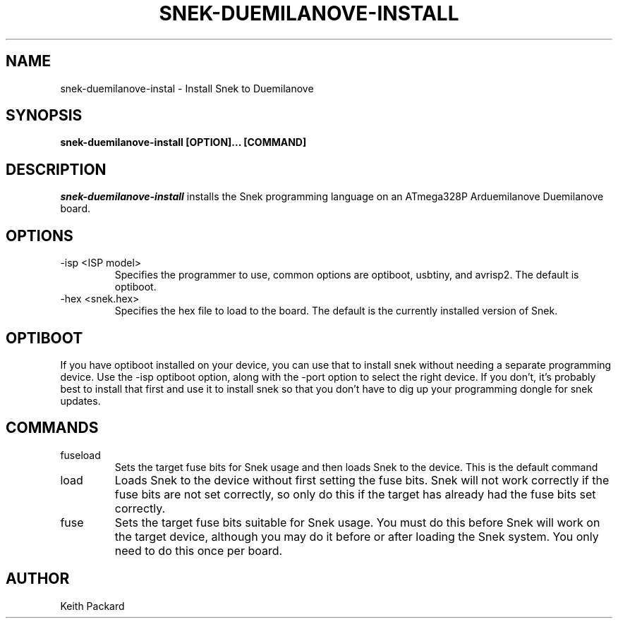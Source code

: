 .\"
.\" Copyright © 2019 Keith Packard <keithp@keithp.com>
.\"
.\" This program is free software; you can redistribute it and/or modify
.\" it under the terms of the GNU General Public License as published by
.\" the Free Software Foundation, either version 3 of the License, or
.\" (at your option) any later version.
.\"
.\" This program is distributed in the hope that it will be useful, but
.\" WITHOUT ANY WARRANTY; without even the implied warranty of
.\" MERCHANTABILITY or FITNESS FOR A PARTICULAR PURPOSE.  See the GNU
.\" General Public License for more details.
.\"
.TH SNEK-DUEMILANOVE-INSTALL 1 "snek-duemilanove-install" ""
.SH NAME
snek-duemilanove-instal \- Install Snek to Duemilanove
.SH SYNOPSIS
.B "snek-duemilanove-install" [OPTION]... [COMMAND]
.SH DESCRIPTION
.I snek-duemilanove-install
installs the Snek programming language on an ATmega328P Arduemilanove
Duemilanove board.
.SH OPTIONS
.TP
\-isp <ISP model>
Specifies the programmer to use, common options are optiboot, 
usbtiny, and avrisp2. The default is optiboot.
.TP
\-hex <snek.hex>
Specifies the hex file to load to the board. The default is the
currently installed version of Snek.
.SH OPTIBOOT
If you have optiboot installed on your device, you can use that to
install snek without needing a separate programming device. Use the
-isp optiboot option, along with the -port option to select the right
device. If you don't, it's probably best to install that first
and use it to install snek so that you don't have to dig up your
programming dongle for snek updates.
.SH COMMANDS
.TP
fuseload
Sets the target fuse bits for Snek usage and then loads Snek to the
device. This is the default command
.TP
load
Loads Snek to the device without first setting the fuse bits. Snek
will not work correctly if the fuse bits are not set correctly, so
only do this if the target has already had the fuse bits set correctly.
.TP
fuse
Sets the target fuse bits suitable for Snek usage. You must do this
before Snek will work on the target device, although you may do it
before or after loading the Snek system. You only need to do this once
per board.
.SH AUTHOR
Keith Packard
